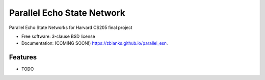 ===============================
Parallel Echo State Network
===============================

.. image:: https://img.shields.io/travis/zblanks/parallel_esn.svg
        :target: https://travis-ci.org/zblanks/parallel_esn

.. image:: https://img.shields.io/pypi/v/parallel_esn.svg
        :target: https://pypi.python.org/pypi/parallel_esn


Parallel Echo State Networks for Harvard CS205 final project

* Free software: 3-clause BSD license
* Documentation: (COMING SOON!) https://zblanks.github.io/parallel_esn.

Features
--------

* TODO
